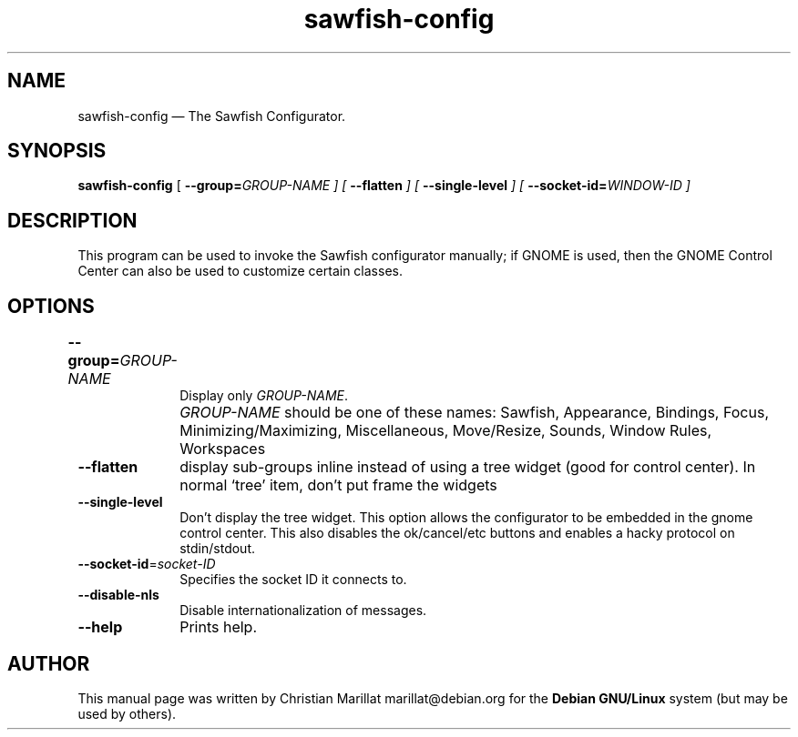 .TH "sawfish-config" "1"
.SH "NAME"
sawfish-config \(em The Sawfish Configurator.
.SH "SYNOPSIS"
.PP
\fBsawfish-config\fR [\fB \-\-group=\fIGROUP-NAME \fR\fP]  [\fB \-\-flatten \fP]  [\fB \-\-single-level \fP]  [\fB \-\-socket-id=\fIWINDOW-ID \fR\fP]
.SH "DESCRIPTION"
.PP
This program can be used to invoke the Sawfish configurator manually;
if GNOME is used, then the GNOME Control Center can also be used
to customize certain classes.
.SH "OPTIONS"
.IP "\fB\-\-group=\fIGROUP-NAME\fP 	" 10
Display only \fIGROUP-NAME\fR.
.IP "" 10
\fIGROUP-NAME\fR should be one of these names: Sawfish, Appearance,
Bindings, Focus, Minimizing/Maximizing, Miscellaneous, Move/Resize,
Sounds, Window Rules, Workspaces
.IP "\fB\-\-flatten\fP" 10
display sub-groups inline instead of using a tree widget
(good for control center). In normal `tree' item, don't put frame
the widgets
.IP "\fB\-\-single-level\fP" 10
Don't display the tree widget. This option allows the configurator to
be embedded in the gnome control center. This also disables the
ok/cancel/etc buttons and enables a hacky protocol on stdin/stdout.
.IP "\fB\-\-socket-id\fP=\fIsocket-ID\fP 	" 10
Specifies the socket ID it connects to.
.IP "\fB\-\-disable-nls\fP" 10
Disable internationalization of messages.
.IP "\fB\-\-help\fP" 10
Prints help.
.SH "AUTHOR"
.PP
This manual page was written by Christian Marillat marillat@debian.org for
the \fBDebian GNU/Linux\fP system (but may be used by others).
.\" created by instant / docbook-to-man, Sat 02 Feb 2008, 23:15
